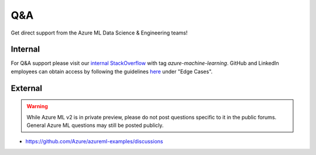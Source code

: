 Q&A
===

Get direct support from the Azure ML Data Science & Engineering teams!

Internal
--------

For Q&A support please visit our `internal StackOverflow <http://aka.ms/stackoverflow>`_ with tag `azure-machine-learning`. GitHub and LinkedIn employees can obtain access by following the guidelines `here <https://www.1eswiki.com/wiki/Stack_Overflow_At_Microsoft_Access>`_ under "Edge Cases".

External
--------

.. warning::
    While Azure ML v2 is in private preview, please do not post
    questions specific to it in the public forums. General Azure
    ML questions may still be posted publicly.

- https://github.com/Azure/azureml-examples/discussions
